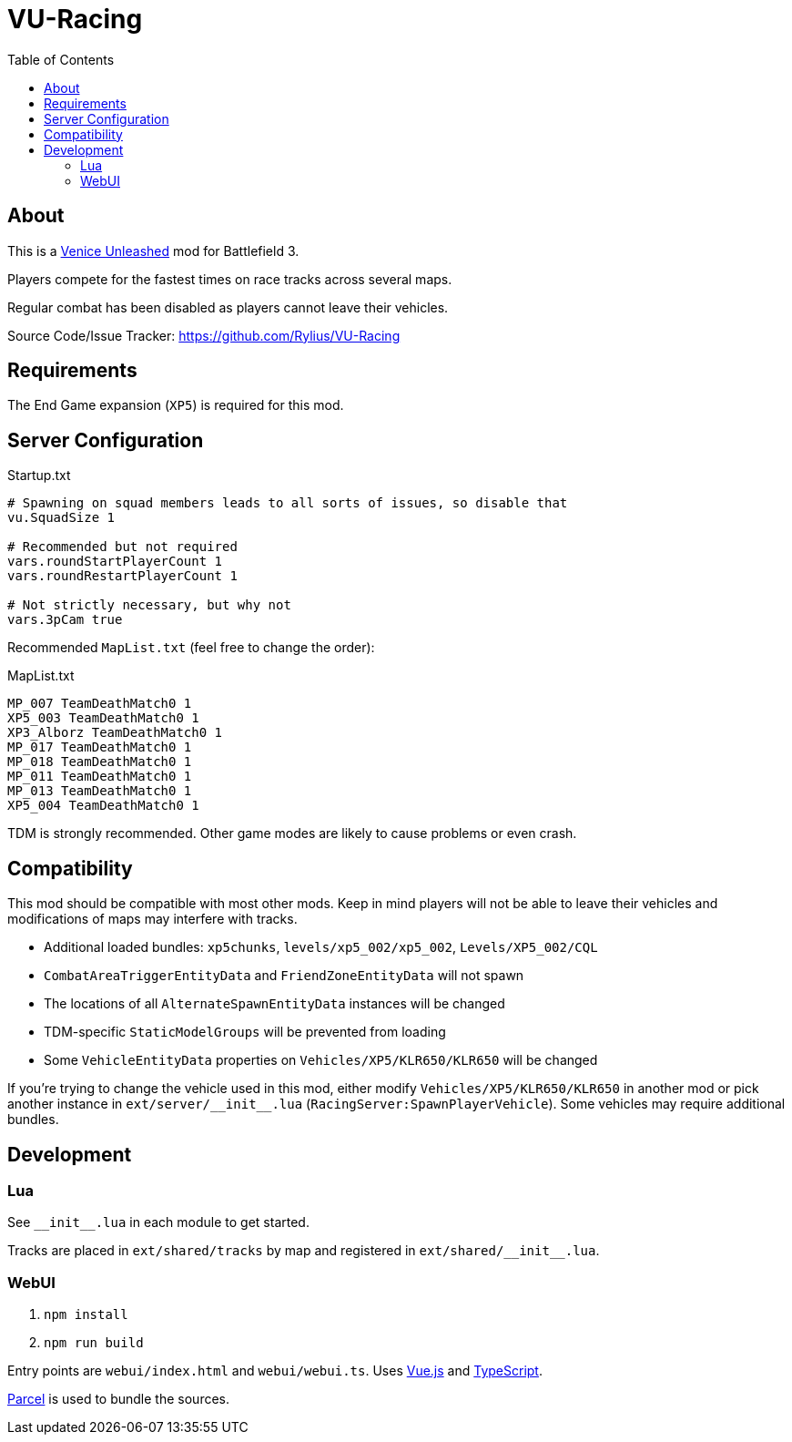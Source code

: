 = VU-Racing
:toc:

== About

This is a https://veniceunleashed.net/[Venice Unleashed] mod for Battlefield 3.

Players compete for the fastest times on race tracks across several maps.

Regular combat has been disabled as players cannot leave their vehicles.

Source Code/Issue Tracker: https://github.com/Rylius/VU-Racing

== Requirements

The End Game expansion (`XP5`) is required for this mod.

== Server Configuration

.Startup.txt
....
# Spawning on squad members leads to all sorts of issues, so disable that
vu.SquadSize 1

# Recommended but not required
vars.roundStartPlayerCount 1
vars.roundRestartPlayerCount 1

# Not strictly necessary, but why not
vars.3pCam true
....

Recommended `MapList.txt` (feel free to change the order):

.MapList.txt
....
MP_007 TeamDeathMatch0 1
XP5_003 TeamDeathMatch0 1
XP3_Alborz TeamDeathMatch0 1
MP_017 TeamDeathMatch0 1
MP_018 TeamDeathMatch0 1
MP_011 TeamDeathMatch0 1
MP_013 TeamDeathMatch0 1
XP5_004 TeamDeathMatch0 1
....

TDM is strongly recommended.
Other game modes are likely to cause problems or even crash.

== Compatibility

This mod should be compatible with most other mods.
Keep in mind players will not be able to leave their vehicles and modifications of maps may interfere with tracks.

* Additional loaded bundles: `xp5chunks`, `levels/xp5_002/xp5_002`, `Levels/XP5_002/CQL`
* `CombatAreaTriggerEntityData` and `FriendZoneEntityData` will not spawn
* The locations of all `AlternateSpawnEntityData` instances will be changed
* TDM-specific `StaticModelGroups` will be prevented from loading
* Some `VehicleEntityData` properties on `Vehicles/XP5/KLR650/KLR650` will be changed

If you're trying to change the vehicle used in this mod, either modify `Vehicles/XP5/KLR650/KLR650` in another mod or pick another instance in `+ext/server/__init__.lua+` (`RacingServer:SpawnPlayerVehicle`).
Some vehicles may require additional bundles.

== Development

=== Lua

See `+__init__.lua+` in each module to get started.

Tracks are placed in `ext/shared/tracks` by map and registered in `+ext/shared/__init__.lua+`.

=== WebUI

. `npm install`
. `npm run build`

Entry points are `webui/index.html` and `webui/webui.ts`.
Uses https://vuejs.org/[Vue.js] and https://www.typescriptlang.org/[TypeScript].

https://parceljs.org/[Parcel] is used to bundle the sources.
